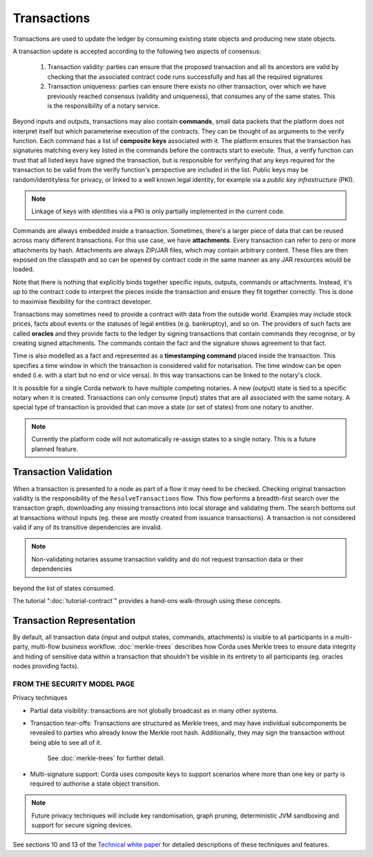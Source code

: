 Transactions
============

Transactions are used to update the ledger by consuming existing state objects and producing new state objects.

A transaction update is accepted according to the following two aspects of consensus:

   #. Transaction validity: parties can ensure that the proposed transaction and all its ancestors are valid
      by checking that the associated contract code runs successfully and has all the required signatures
   #. Transaction uniqueness: parties can ensure there exists no other transaction, over which we have previously reached
      consensus (validity and uniqueness), that consumes any of the same states. This is the responsibility of a notary service.

Beyond inputs and outputs, transactions may also contain **commands**, small data packets that
the platform does not interpret itself but which parameterise execution of the contracts. They can be thought of as
arguments to the verify function. Each command has a list of **composite keys** associated with it. The platform ensures
that the transaction has signatures matching every key listed in the commands before the contracts start to execute. Thus, a verify
function can trust that all listed keys have signed the transaction, but is responsible for verifying that any keys required
for the transaction to be valid from the verify function's perspective are included in the list. Public keys
may be random/identityless for privacy, or linked to a well known legal identity, for example via a
*public key infrastructure* (PKI).

.. note:: Linkage of keys with identities via a PKI is only partially implemented in the current code.

Commands are always embedded inside a transaction. Sometimes, there's a larger piece of data that can be reused across
many different transactions. For this use case, we have **attachments**. Every transaction can refer to zero or more
attachments by hash. Attachments are always ZIP/JAR files, which may contain arbitrary content. These files are
then exposed on the classpath and so can be opened by contract code in the same manner as any JAR resources
would be loaded.

Note that there is nothing that explicitly binds together specific inputs, outputs, commands or attachments. Instead,
it's up to the contract code to interpret the pieces inside the transaction and ensure they fit together correctly. This
is done to maximise flexibility for the contract developer.

Transactions may sometimes need to provide a contract with data from the outside world. Examples may include stock
prices, facts about events or the statuses of legal entities (e.g. bankruptcy), and so on. The providers of such
facts are called **oracles** and they provide facts to the ledger by signing transactions that contain commands they
recognise, or by creating signed attachments. The commands contain the fact and the signature shows agreement to that fact.

Time is also modelled as a fact and represented as a **timestamping command** placed inside the transaction. This specifies a
time window in which the transaction is considered valid for notarisation. The time window can be open ended (i.e. with a start but no end or vice versa).
In this way transactions can be linked to the notary's clock.

It is possible for a single Corda network to have multiple competing notaries. A new (output) state is tied to a specific
notary when it is created. Transactions can only consume (input) states that are all associated with the same notary.
A special type of transaction is provided that can move a state (or set of states) from one notary to another.

.. note:: Currently the platform code will not automatically re-assign states to a single notary. This is a future planned feature.

Transaction Validation
^^^^^^^^^^^^^^^^^^^^^^
When a transaction is presented to a node as part of a flow it may need to be checked. Checking original transaction validity is
the responsibility of the ``ResolveTransactions`` flow. This flow performs a breadth-first search over the transaction graph,
downloading any missing transactions into local storage and validating them. The search bottoms out at transactions without inputs
(eg. these are mostly created from issuance transactions). A transaction is not considered valid if any of its transitive dependencies are invalid.

.. note:: Non-validating notaries assume transaction validity and do not request transaction data or their dependencies
beyond the list of states consumed.

The tutorial ":doc:`tutorial-contract`" provides a hand-ons walk-through using these concepts.

Transaction Representation
^^^^^^^^^^^^^^^^^^^^^^^^^^
By default, all transaction data (input and output states, commands, attachments) is visible to all participants in
a multi-party, multi-flow business workflow. :doc:`merkle-trees` describes how Corda uses Merkle trees to
ensure data integrity and hiding of sensitive data within a transaction that shouldn't be visible in its entirety to all
participants (eg. oracles nodes providing facts).

FROM THE SECURITY MODEL PAGE
----------------------------
Privacy techniques

* Partial data visibility: transactions are not globally broadcast as in many other systems.
* Transaction tear-offs: Transactions are structured as Merkle trees, and may have individual subcomponents be revealed to parties who already know the Merkle root hash. Additionally, they may sign the transaction without being able to see all of it.

    See :doc:`merkle-trees` for further detail.

* Multi-signature support: Corda uses composite keys to support scenarios where more than one key or party is required to authorise a state object transition.

.. note:: Future privacy techniques will include key randomisation, graph pruning, deterministic JVM sandboxing and support for secure signing devices.
See sections 10 and 13 of the `Technical white paper`_ for detailed descriptions of these techniques and features.

.. _`Technical white paper`: _static/corda-technical-whitepaper.pdf
